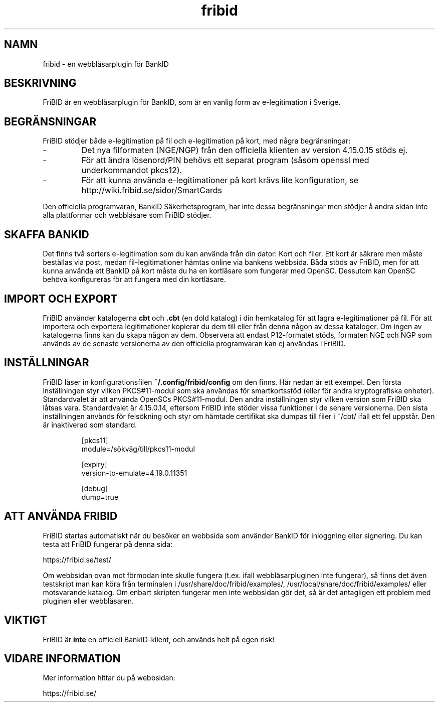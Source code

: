 .\"  Copyright (c) 2010-2012 Samuel Lidén Borell <samuel@kodafritt.se>
.\"
.\"  Permission is hereby granted, free of charge, to any person obtaining a copy
.\"  of this software and associated documentation files (the "Software"), to deal
.\"  in the Software without restriction, including without limitation the rights
.\"  to use, copy, modify, merge, publish, distribute, sublicense, and/or sell
.\"  copies of the Software, and to permit persons to whom the Software is
.\"  furnished to do so, subject to the following conditions:
.\"  
.\"  The above copyright notice and this permission notice shall be included in
.\"  all copies or substantial portions of the Software.
.\"  
.\"  THE SOFTWARE IS PROVIDED "AS IS", WITHOUT WARRANTY OF ANY KIND, EXPRESS OR
.\"  IMPLIED, INCLUDING BUT NOT LIMITED TO THE WARRANTIES OF MERCHANTABILITY,
.\"  FITNESS FOR A PARTICULAR PURPOSE AND NONINFRINGEMENT. IN NO EVENT SHALL THE
.\"  AUTHORS OR COPYRIGHT HOLDERS BE LIABLE FOR ANY CLAIM, DAMAGES OR OTHER
.\"  LIABILITY, WHETHER IN AN ACTION OF CONTRACT, TORT OR OTHERWISE, ARISING FROM,
.\"  OUT OF OR IN CONNECTION WITH THE SOFTWARE OR THE USE OR OTHER DEALINGS IN
.\"  THE SOFTWARE.

.TH fribid 7 "2014-08-20" "" "FriBID"

.SH NAMN
fribid \- en webbläsarplugin för BankID

.SH BESKRIVNING
FriBID är en webbläsarplugin för BankID, som är en vanlig form av e-legitimation i Sverige.

.SH BEGRÄNSNINGAR
FriBID stödjer både e-legitimation på fil och e-legitimation på kort, med några begränsningar:
.LP
.IP -
Det nya filformaten (NGE/NGP) från den officiella klienten av version 4.15.0.15 stöds ej.
.IP -
För att ändra lösenord/PIN behövs ett separat program (såsom openssl med underkommandot pkcs12).
.IP -
För att kunna använda e-legitimationer på kort krävs lite konfiguration, se http://wiki.fribid.se/sidor/SmartCards
.LP
Den officiella programvaran, BankID Säkerhetsprogram, har inte dessa begränsningar men stödjer å andra sidan inte alla plattformar och webbläsare som FriBID stödjer.

.SH SKAFFA BANKID
Det finns två sorters e-legitimation som du kan använda från din dator: Kort och filer. Ett kort är säkrare men måste beställas via post, medan fil-legitimationer hämtas online via bankens webbsida. Båda stöds av FriBID, men för att kunna använda ett BankID på kort måste du ha en kortläsare som fungerar med OpenSC. Dessutom kan OpenSC behöva konfigureras för att fungera med din kortläsare.


.SH IMPORT OCH EXPORT
FriBID använder katalogerna
.B cbt
och
.B .cbt
(en dold katalog) i din hemkatalog för att lagra e-legitimationer på fil. För att importera och exportera legitimationer kopierar du dem till eller från denna någon av dessa kataloger. Om ingen av katalogerna finns kan du skapa någon av dem. Observera att endast P12-formatet stöds, formaten NGE och NGP som används av de senaste versionerna av den officiella programvaran kan ej användas i FriBID.

.SH INSTÄLLNINGAR
FriBID läser in konfigurationsfilen
.B ~/.config/fribid/config
om den finns. Här nedan är ett exempel. Den första inställningen styr vilken PKCS#11-modul som ska användas för smartkortsstöd (eller för andra kryptografiska enheter). Standardvalet är att använda OpenSCs PKCS#11-modul. Den andra inställningen styr vilken version som FriBID ska låtsas vara. Standardvalet är 4.15.0.14, eftersom FriBID inte stöder vissa funktioner i de senare versionerna. Den sista inställningen används för felsökning och styr om hämtade certifikat ska dumpas till filer i ~/cbt/ ifall ett fel uppstår. Den är inaktiverad som standard.

.IP
[pkcs11]
.br
module=/sökväg/till/pkcs11-modul
.br

.br
[expiry]
.br
version-to-emulate=4.19.0.11351

.br
[debug]
.br
dump=true

.SH ATT ANVÄNDA FRIBID
FriBID startas automatiskt när du besöker en webbsida som använder BankID för inloggning eller signering. Du kan testa att FriBID fungerar på denna sida:
.LP
https://fribid.se/test/
.LP
Om webbsidan ovan mot förmodan inte skulle fungera (t.ex. ifall webbläsarpluginen inte fungerar), så finns det även testskript man kan köra från terminalen i /usr/share/doc/fribid/examples/, /usr/local/share/doc/fribid/examples/ eller motsvarande katalog. Om enbart skripten fungerar men inte webbsidan gör det, så är det antagligen ett problem med pluginen eller webbläsaren.

.SH VIKTIGT
FriBID är
.B inte
en officiell BankID-klient, och används helt på egen risk!

.SH VIDARE INFORMATION
Mer information hittar du på webbsidan:
.LP
https://fribid.se/


